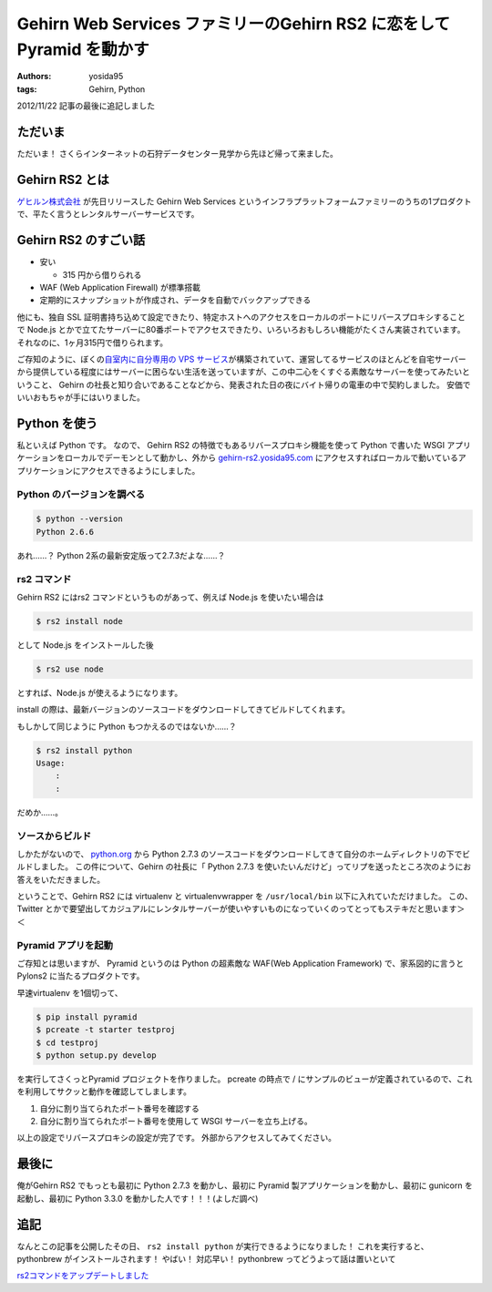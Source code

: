 Gehirn Web Services ファミリーのGehirn RS2 に恋をしてPyramid を動かす
=====================================================================

:authors: yosida95
:tags: Gehirn, Python

.. role:: strike
   :class: strike

2012/11/22 記事の最後に追記しました

ただいま
--------

ただいま！
さくらインターネットの石狩データセンター見学から先ほど帰って来ました。

Gehirn RS2 とは
---------------

`ゲヒルン株式会社 <http://www.gehirn.co.jp/>`__ が先日リリースした Gehirn Web Services というインフラプラットフォームファミリーのうちの1プロダクトで、平たく言うとレンタルサーバーサービスです。


Gehirn RS2 のすごい話
---------------------

-  安い

   -  315 円から借りられる

-  WAF (Web Application Firewall) が標準搭載
-  定期的にスナップショットが作成され、データを自動でバックアップできる

他にも、独自 SSL 証明書持ち込めて設定できたり、特定ホストへのアクセスをローカルのポートにリバースプロキシすることで Node.js とかで立てたサーバーに80番ポートでアクセスできたり、いろいろおもしろい機能がたくさん実装されています。
それなのに、1ヶ月315円で借りられます。

ご存知のように、ぼくの\ `自室内に自分専用の VPS サービス <http://youtu.be/tOWZB9tFgu8>`__\ が構築されていて、運営してるサービスのほとんどを自宅サーバーから提供している程度にはサーバーに困らない生活を送っていますが、この中二心をくすぐる素敵なサーバーを使ってみたいということ、 Gehirn の社長と知り合いであることなどから、発表された日の夜にバイト帰りの電車の中で契約しました。
安価でいいおもちゃが手にはいりました。

Python を使う
-------------

私といえば Python です。
なので、 Gehirn RS2 の特徴でもあるリバースプロキシ機能を使って Python で書いた WSGI アプリケーションをローカルでデーモンとして動かし、外から `gehirn-rs2.yosida95.com <http://gehirn-rs2.yosida95.com>`__ にアクセスすればローカルで動いているアプリケーションにアクセスできるようにしました。

Python のバージョンを調べる
~~~~~~~~~~~~~~~~~~~~~~~~~~~

.. code-block:: sh

    $ python --version
    Python 2.6.6

あれ……？
Python 2系の最新安定版って2.7.3だよな……？

rs2 コマンド
~~~~~~~~~~~~

Gehirn RS2 にはrs2 コマンドというものがあって、例えば Node.js を使いたい場合は

.. code-block:: sh

    $ rs2 install node

として Node.js をインストールした後

.. code-block:: sh

    $ rs2 use node

とすれば、Node.js が使えるようになります。

install の際は、最新バージョンのソースコードをダウンロードしてきてビルドしてくれます。

もしかして同じように Python もつかえるのではないか……？

.. code-block:: sh

    $ rs2 install python
    Usage:
        :
        :

だめか……。

ソースからビルド
~~~~~~~~~~~~~~~~

しかたがないので、 `python.org <http://www.python.org/>`__ から Python 2.7.3 のソースコードをダウンロードしてきて自分のホームディレクトリの下でビルドしました。
この件について、Gehirn の社長に「 Python 2.7.3 を使いたいんだけど」ってリプを送ったところ次のようにお答えをいただきました。

.. raw:: html

    <blockquote class="twitter-tweet" lang="en"><p lang="ja" dir="ltr">一段落。寝る。 - The Pyramid Web Application Development Framework: <a href="http://t.co/1ovhoFdC">http://t.co/1ovhoFdC</a> <a href="https://twitter.com/hashtag/miteru?src=hash">#miteru</a></p>&mdash; Kohei YOSHIDA (@yosida95) <a href="https://twitter.com/yosida95/status/268027945522712579">November 12, 2012</a></blockquote>

    <blockquote class="twitter-tweet" data-conversation="none" lang="en"><p lang="ja" dir="ltr"><a href="https://twitter.com/yosida95">@yosida95</a> おおー！乙！！</p>&mdash; isidai (@isidai) <a href="https://twitter.com/isidai/status/268028542929993728">November 12, 2012</a></blockquote>

    <blockquote class="twitter-tweet" data-conversation="none" lang="en"><p lang="ja" dir="ltr"><a href="https://twitter.com/isidai">@isidai</a> Python2.7 ビルドして、A, AAAA レコード設定して、Pyramid 入れて走らせただけなんですけどねｗｗ</p>&mdash; Kohei YOSHIDA (@yosida95) <a href="https://twitter.com/yosida95/status/268028747247144961">November 12, 2012</a></blockquote>

    <blockquote class="twitter-tweet" data-conversation="none" lang="en"><p lang="ja" dir="ltr"><a href="https://twitter.com/yosida95">@yosida95</a> それだけでも十分！</p>&mdash; isidai (@isidai) <a href="https://twitter.com/isidai/status/268028881485852672">November 12, 2012</a></blockquote>

    <blockquote class="twitter-tweet" data-conversation="none" lang="en"><p lang="ja" dir="ltr"><a href="https://twitter.com/isidai">@isidai</a> Python2.7.3 標準で入ってくれませんかね(/ω・＼)ﾁﾗｯ</p>&mdash; Kohei YOSHIDA (@yosida95) <a href="https://twitter.com/yosida95/status/268029132166799360">November 12, 2012</a></blockquote>

    <blockquote class="twitter-tweet" data-conversation="none" lang="en"><p lang="ja" dir="ltr"><a href="https://twitter.com/yosida95">@yosida95</a> virtualenv対応じゃダメですかね</p>&mdash; isidai (@isidai) <a href="https://twitter.com/isidai/status/268029496001695744">November 12, 2012</a></blockquote>

    <blockquote class="twitter-tweet" data-conversation="none" lang="en"><p lang="ja" dir="ltr"><a href="https://twitter.com/isidai">@isidai</a> それだと結局Python 2.7 系をビルドする手間がかかるのは同じなので、あってもなくても良くなっちゃうなーとは思います。</p>&mdash; Kohei YOSHIDA (@yosida95) <a href="https://twitter.com/yosida95/status/268030042569854976">November 12, 2012</a></blockquote>

    <blockquote class="twitter-tweet" data-conversation="none" lang="en"><p lang="ja" dir="ltr"><a href="https://twitter.com/yosida95">@yosida95</a> 2.6がいい、2.7がいい、3.1がいいっていう意見を全部聞いてると結局virtualenvに辿り着くのです…</p>&mdash; isidai (@isidai) <a href="https://twitter.com/isidai/status/268030260329730050">November 12, 2012</a></blockquote>

ということで、Gehirn RS2 には virtualenv と virtualenvwrapper を ``/usr/local/bin`` 以下に入れていただけました。
この、 Twitter とかで要望出してカジュアルにレンタルサーバーが使いやすいものになっていくのってとってもステキだと思います＞＜

Pyramid アプリを起動
~~~~~~~~~~~~~~~~~~~~

ご存知とは思いますが、 Pyramid というのは Python の超素敵な WAF(Web Application Framework) で、家系図的に言うと Pylons2 に当たるプロダクトです。

早速virtualenv を1個切って、

.. code-block:: sh

    $ pip install pyramid
    $ pcreate -t starter testproj
    $ cd testproj
    $ python setup.py develop

を実行してさくっとPyramid プロジェクトを作りました。
pcreate の時点で / にサンプルのビューが定義されているので、これを利用してサクッと動作を確認してしまします。

#. 自分に割り当てられたポート番号を確認する
#. 自分に割り当てられたポート番号を使用して WSGI サーバーを立ち上げる。

以上の設定でリバースプロキシの設定が完了です。
外部からアクセスしてみてください。

最後に
------

俺がGehirn RS2 でもっとも最初に Python 2.7.3 を動かし、最初に Pyramid 製アプリケーションを動かし、最初に gunicorn
を起動し、最初に Python 3.3.0 を動かした人です！！！(よしだ調べ)

追記
----

なんとこの記事を公開したその日、 ``rs2 install python`` が実行できるようになりました！
これを実行すると、 pythonbrew がインストールされます！
やばい！
対応早い！
:strike:`pythonbrew ってどうよって話は置いといて`

.. raw:: html

    <blockquote class="twitter-tweet" lang="en"><p lang="ja" dir="ltr"><a href="https://twitter.com/yosida95">@yosida95</a> rs2 install python でpythonbrew入るようになったので普通に使えるか見て欲しいです。</p>&mdash; isidai (@isidai) <a href="https://twitter.com/isidai/status/270425354726948864">November 19, 2012</a></blockquote>

`rs2コマンドをアップデートしました <http://support.gehirn.jp/information/news/2012/11/19/629/>`__
